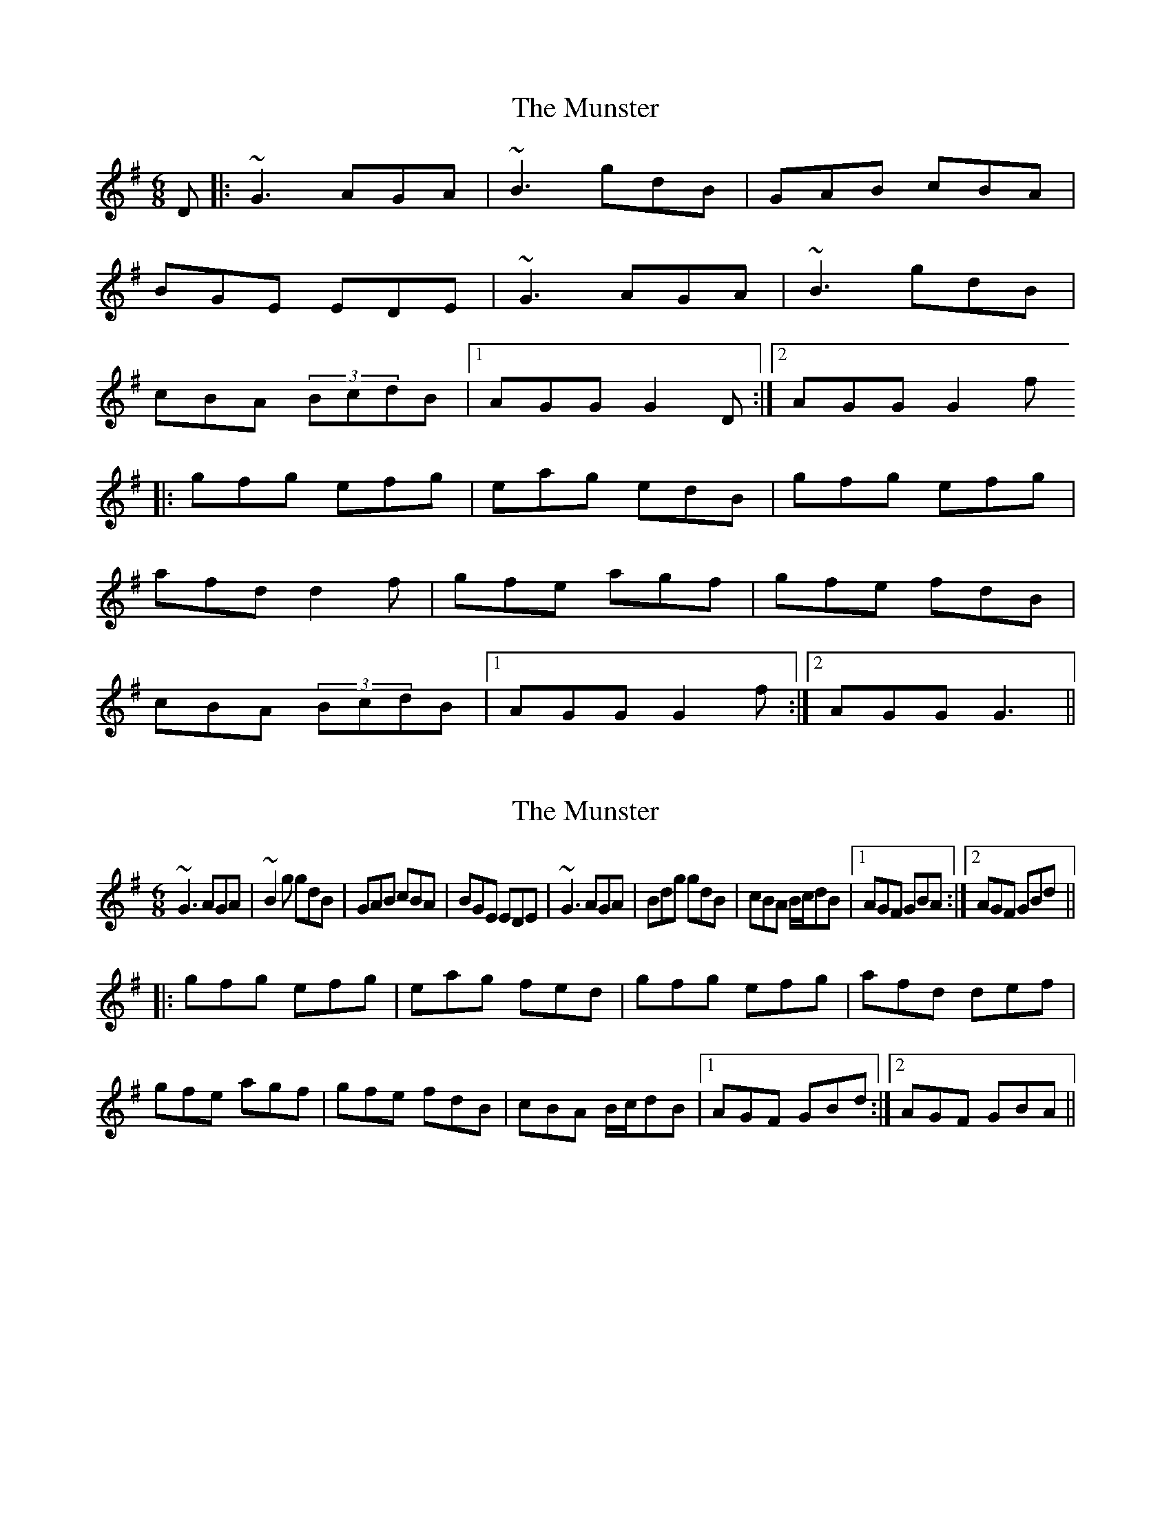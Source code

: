 X: 1
T: Munster, The
Z: Jdharv
S: https://thesession.org/tunes/372#setting372
R: jig
M: 6/8
L: 1/8
K: Gmaj
D|:~G3 AGA|~B3 gdB|GAB cBA|
BGE EDE|~G3 AGA|~B3 gdB|
cBA (3BcdB|1 AGG G2D:|2 AGG G2f
|:gfg efg|eag edB|gfg efg|
afd d2f|gfe agf|gfe fdB|
cBA (3BcdB|1 AGG G2f:|2 AGG G3||
X: 2
T: Munster, The
Z: Pierre LAÏLY
S: https://thesession.org/tunes/372#setting13184
R: jig
M: 6/8
L: 1/8
K: Gmaj
~G3 AGA|~B2g gdB|GAB cBA|BGE EDE|~G3 AGA|Bdg gdB|cBA B/c/dB|1 AGF GBA:|2 AGF GBd|||:gfg efg|eag fed|gfg efg|afd def|gfe agf|gfe fdB|cBA B/c/dB|1 AGF GBd:|2 AGF GBA||
X: 3
T: Munster, The
Z: JACKB
S: https://thesession.org/tunes/372#setting25969
R: jig
M: 6/8
L: 1/8
K: Gmaj
D|:G3 AGA|B2g gdB|GAB c2A|BGE EGD|
G3 AGA|B2g gdB|c2A B/c/dB|1 AGF G2D:|2 AGF G2f
|:g3 efg|afd edB|g3 efg|afd def|
g3 a2f|gfe fdB|c2A B/c/dB|1 AGF G2f:|2 AGF G3||

